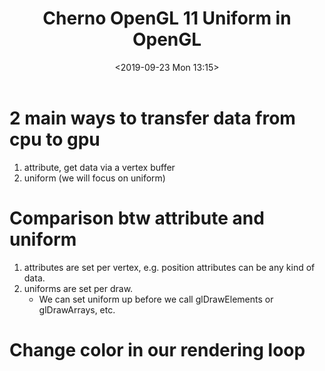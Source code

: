#+title: Cherno OpenGL 11 Uniform in OpenGL
#+author: 
#+date: <2019-09-23 Mon 13:15>
* 2 main ways to transfer data from cpu to gpu
1. attribute, get data via a vertex buffer
2. uniform (we will focus on uniform)
* Comparison btw attribute and uniform 
1. attributes are set per vertex, e.g. position attributes can be any kind of data. 
2. uniforms are set per draw. 
   - We can set uniform up before we call glDrawElements or glDrawArrays, etc.
* Change color in our rendering loop
